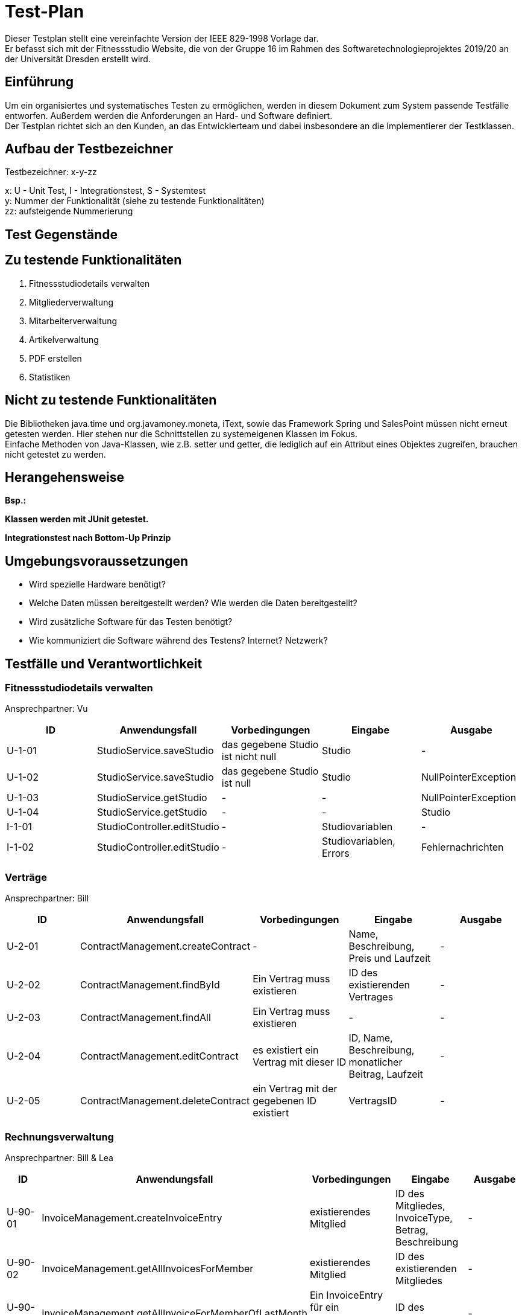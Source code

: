 = Test-Plan

Dieser Testplan stellt eine vereinfachte Version der IEEE 829-1998 Vorlage dar. +
Er befasst sich mit der Fitnessstudio Website, die von der Gruppe 16 im Rahmen des Softwaretechnologieprojektes 2019/20 an der Universität Dresden erstellt wird.

== Einführung
Um ein organisiertes und systematisches Testen zu ermöglichen, werden in diesem Dokument zum System passende Testfälle entworfen. Außerdem werden die Anforderungen an Hard- und Software definiert. +
Der Testplan richtet sich an den Kunden, an das Entwicklerteam und dabei insbesondere an die Implementierer der Testklassen.

== Aufbau der Testbezeichner
Testbezeichner: x-y-zz

x: U - Unit Test, I - Integrationstest, S - Systemtest +
y: Nummer der Funktionalität (siehe zu testende Funktionalitäten) +
zz: aufsteigende Nummerierung

== Test Gegenstände

== Zu testende Funktionalitäten

1. Fitnessstudiodetails verwalten
2. Mitgliederverwaltung
3. Mitarbeiterverwaltung
4. Artikelverwaltung
5. PDF erstellen
6. Statistiken

== Nicht zu testende Funktionalitäten
Die Bibliotheken java.time und org.javamoney.moneta, iText, sowie das Framework Spring und SalesPoint müssen nicht erneut getesten werden. Hier stehen nur die Schnittstellen zu systemeigenen Klassen im Fokus. +
Einfache Methoden von Java-Klassen, wie z.B. setter und getter, die lediglich auf ein Attribut eines Objektes zugreifen, brauchen nicht getestet zu werden.

== Herangehensweise
*Bsp.:*

*Klassen werden mit JUnit getestet.*

*Integrationstest nach Bottom-Up Prinzip*

== Umgebungsvoraussetzungen
* Wird spezielle Hardware benötigt?
* Welche Daten müssen bereitgestellt werden? Wie werden die Daten bereitgestellt?
* Wird zusätzliche Software für das Testen benötigt?
* Wie kommuniziert die Software während des Testens? Internet? Netzwerk?

== Testfälle und Verantwortlichkeit

// See http://asciidoctor.org/docs/user-manual/#tables

=== Fitnessstudiodetails verwalten 

Ansprechpartner: Vu

[options="headers"]
|===
|ID |Anwendungsfall |Vorbedingungen |Eingabe |Ausgabe

|U-1-01
|StudioService.saveStudio
|das gegebene Studio ist nicht null
|Studio
|-

|U-1-02
|StudioService.saveStudio
|das gegebene Studio ist null
|Studio
|NullPointerException

|U-1-03
|StudioService.getStudio
|-
|-
|NullPointerException

|U-1-04
|StudioService.getStudio
|-
|-
|Studio

|I-1-01
|StudioController.editStudio
|-
|Studiovariablen
|-

|I-1-02
|StudioController.editStudio
|-
|Studiovariablen, Errors
|Fehlernachrichten

|===

=== Verträge

Ansprechpartner: Bill

[options="headers"]
|===
|ID |Anwendungsfall |Vorbedingungen |Eingabe |Ausgabe

|U-2-01
|ContractManagement.createContract
| -
|Name, Beschreibung, Preis und Laufzeit
| -

|U-2-02
|ContractManagement.findById
|Ein Vertrag muss existieren
|ID des existierenden Vertrages
| -

|U-2-03
|ContractManagement.findAll
|Ein Vertrag muss existieren
| -
| -

|U-2-04
|ContractManagement.editContract
|es existiert ein Vertrag mit dieser ID
|ID, Name, Beschreibung, monatlicher Beitrag, Laufzeit
| -

|U-2-05
|ContractManagement.deleteContract
|ein Vertrag mit der gegebenen ID existiert
|VertragsID
|-

|===

=== Rechnungsverwaltung

Ansprechpartner: Bill & Lea

[options="headers"]
|===
|ID |Anwendungsfall |Vorbedingungen |Eingabe |Ausgabe

|U-90-01
|InvoiceManagement.createInvoiceEntry
|existierendes Mitglied
|ID des Mitgliedes, InvoiceType, Betrag, Beschreibung
| -

|U-90-02
|InvoiceManagement.getAllInvoicesForMember
|existierendes Mitglied
|ID des existierenden Mitgliedes
| -

|U-90-03
|InvoiceManagement.getAllInvoiceForMemberOfLastMonth
|Ein InvoiceEntry für ein existierendes Mitglied
|ID des Mitgliedes
| -

|U-2-04
|InvoiceManagement.getAllEntriesForMemberBefore
|Ein InvoiceEntry für ein existierendes Mitglied
|ID des Mitgliedes
| -

|===

=== Mitgliederverwaltung 

Ansprechpartner: Bill

[options="headers"]
|===
|ID |Anwendungsfall |Vorbedingungen |Eingabe |Ausgabe

|U-2-01
|Member.confirm
|der Mitarbeiter wurde mit gültigen Parametern angelegt
|-
|-

|U-2-02
|Member.confirm
|der Mitarbeiter wurde ohne Parameter angelegt
|-
|Fehlermeldung

|I-2-05
|MemberManagement.payOutAccount
a|
- Mitglied und Account existieren
- der Betrag ist geringer/gleich des Guthabens
|MitgliedsID, Betrag, useraccount
|-

|I-2-06
|MemberManagement.payOutAccount
a|
- Mitglied und Account existieren nicht
- der Betrag ist größer als das Guthabens
|MitgliedsID, Betrag, useraccount
|Fehlermeldung

|I-2-07
|MemberManagement.checkMemberIn/Out
|ein zur ID zugehöriges Mitglied existiert
|MitgliedsID
|-

|I-2-08
|MemberManagement.checkMemberIn/Out
|ein zur ID zugehöriges Mitglied existiert nicht
|MitgliedsID
|Fehlermeldung

|===

=== Mitarbeiterverwaltung

Ansprechpartner: Markus

[options="headers"]
|===
|ID |Anwendungsfall |Vorbedingungen |Eingabe |Ausgabe

|U-7-01
|StaffManagement.createStaff
|-
|Staff Objekt
|true

|U-7-02
|StaffManagement.setFirstName
|-
|"Christiano"
|true

|U-7-03
|StaffManagement.setLastName
|Staff exisitiert.
|"Ronaldo"
|true

|U-7-03
|StaffManagement.setLastName
|Staff existiert
|"Ronaldo"
|true

|U-7-04
|StaffManagement.setSalary
|Staff existiert
|45000
|true

|U-7-05
|StaffManagement.getUsername
|Staff existiert
|-
|true

|U-7-06
|StaffManagement.getAllStaffs
|Staffs existieren
|-
|true

|U-7-07
|StaffManagement.finByUseraccount
|Staff existiert
|Staff.userAccount
|true

|U-7-08
|StaffManagement.findById
|Staff existiert
|Staff.staffId
|true

|U-7-09
|StaffManagement.removeStaff
|Staff existiert
|Staff.staffId
|true

|I-7-01
|StaffController.staffs
|-
|Angemeldet ohne Rolle
|"/login"

|I-7-02
|StaffController.staffs
|-
|Angemeldet als Boss
|"staffs"

|I-7-03
|StaffController.staffDetail
|-
|Angemeldet ohne Rolle
|"/login"


|I-7-04
|StaffController.staffDetail
|-
|Angemeldet als Boss
|"staffDetail"


|I-7-05
|StaffController.newStaff
|-
|Angemeldet ohne Rolle
|"/login"

|I-7-06
|StaffController.newStaff
|-
|Angemeldet als Boss
|"newStaff"

|I-7-07
|StaffController.payslip
|-
|Angemeldet ohne Rolle
|Exception

|I-7-08
|StaffController.newStaff (post)
|-
|StaffForm
|true

|I-7-09
|StaffController.newStaff (post)
|-
|StaffForm
|Exception

|I-7-10
|StaffController.editStaff
|-
|EditStaffForm
|true

|I-7-11
|StaffController.editStaff
|-
|EditStaffForm
|Exception

|I-7-12
|StaffController.editStaff (post)
|-
|EditStaffForm
|true

|I-7-13
|StaffController.editStaff (post)
|-
|EditStaffForm
|Exception

|I-7-14
|StaffController.detailStaff
|-
|Staff staff
|true

|I-7-15
|StaffController.detailStaff
|-
|Staff staff
|Exception

|I-7-16
|StaffController.editsalary (post)
|-
|SalaryForm
|true

|I-7-17
|StaffController.editSalary (post
|-
|SalaryForm 
|Exception

|I-7-18
|StaffController.payslip
|-
|Payslip
|true

|===

=== Dienstplanverwaltung

Ansprechpartner: Markus

[options="headers"]
|===
|ID |Anwendungsfall |Vorbedingungen |Eingabe |Ausgabe

|U-3-01
|Roster.addEntry
a|
- der Eintrag ist nicht null
- es existiert kein anderer Eintrag mit diesem Mitarbeiter zur selben Zeit
|Dienstplaneintrag
|-

|U-3-02
|Roster.addEntry
|der Eintrag ist null
|Dienstplaneintrag
|NullPointerException

|U-3-03
|Roster.addEntry
|es existiert ein anderer Eintrag mit diesem Mitarbeiter zur selben Zeit
|Dienstplaneintrag
|false

|U-3-04
|Roster.deleteEntry
|der gegebene Eintrag existiert in dem Dienstplan
|Dienstplaneintrag
|true

|U-3-05
|Roster.removeEntry
|der gegebene Eintrag existiert nicht in dem Dienstplan
|Dienstplaneintrag
|false

|U-3-06 
|Roster.constructor 
|Die Kalenderwoche darf nicht größer als 52, aber auch nicht kleiner als 1 sein.
|0, 53
|true

|U-3-07
|Slot.constructor 
|Schichtnummer darf nicht negativ sein und auch nicht größer als Roster.AMOUNT_ROWS
| -1, 0, Roster.AMOUNT_ROWS
|true

|U-3-08
|Slot.constructor 
|Tag darf nicht kleiner als 0, aber auch nicht größer als 6 sein.
|0, -1, 7
|true

|U-3-09
|Slot.delete
|Slot existiert.
|-
|true

|U-3-10
|Slot.delete
|Slot existiert nicht.
|-
|IllegalArgumentException

|U-3-11
|Slot.isTaken
|Mitarbeiter muss in dieser Schicht bereits arbeiten.
|-
|true

|U-3-12
|Slot.sortList
|Einträge mit Rolle COUNTER sollen vor Einträgen mit Rolle TRAINER kommen. Dafür muss es eine min. 1 Eintrag geben
|Eintrag mit Counter und Trainer
|true

|U-3-13
|Slot.coordinates
|Beim Erstellen eines Slots, soll dieser die richtigen Koordinaten zugewiesen bekommen.
|1, 1
|true

|U-3-14
|TableRow.constructor
| Schichtnummer darf nicht negativ sein und startZeit darf nicht null sein.
| Schichtnummer -1, startZeit null
|true

|U-3-15
|RosterManagement.getTimes
|Die Strings der Schichtdauer sollen richtig erzeugt werden. 
|-
|true

|U-3-16
|RosterManagement.getTimeIndex
|Anhand eines Strings soll die richtige Schichtnummer herausgefunden werden. Schichten müssen dafür exisiteren.
|String
|true

|U-3-17
|RosterManagement.createEntry
|Sollten falsche Angaben angegeben wurden sein, soll kein Eintrag erstellt werden.
|Formular mit Angaben
|true

|U-3-18
|RosterManagement.isFree
|Wenn ein Mitarbeiter bereits arbeitet, soll false zurückgegeben werden
|Eintrag mit Mitarbeiter
|false

|U-3-19
|RosterManagement.getNextWeeks
|Es soll eine vollständige Liste an allen verfügbaren Dienstplänen zurück gegeben werden. Dienstpläne müssen exsitieren
|-
|false

|U-3-20
|RosterEntry.constructor
|-
| null
| IllegalArgumentException

|U-3-21
|RosterEntry.compareToTest
|-
|RosterEntry Counter, RosterEntry Trainer
|true

|U-3-22
|RosterEntry.toString
|-
|RosterEntry Counter, RosterEntry Trainer
|true

|U-3-23
|RosterEntry.isTrainer
|RosterEntry mit Rolle Counter
|RosterEntry Counter
|false

|U-3-24
|RosterEntry.setTraining
|RosterEntry mit Rolle Counter
|RosterEntry Counter
|IllegalArgumentExcpetion

|U-3-25
|RosterEntry.setRole
|RosterEntry mit Rolle Counter
|StaffRole.Trainer
|true

|U-3-26
|RosterEntry.roleToString
|-
|StaffRole.COUNTER, StaffRole.TRAINER
|"Thekenkraft", "Trainer"

|U-3-27
|RosterEntry.roleToString
|-
|StaffRole.COUNTER, StaffRole.TRAINER
|"Thekenkraft", "Trainer"

|U-3-28
|RosterEntry.stringToRole
|-
|"Thekenkraft", "Trainer"
|StaffRole.COUNTER, StaffRole.TRAINER

|U-3-29
|RosterEntry.getRoleList
|-
|-
|Liste mit StaffRole.COUNTER, StaffRole.TRAINER

|U-3-30
|RosterEntry.getWeekDatesByWeek
|-
|Derzeitige Kalenderwoche
|Liste Datum der einzelnen Wochentage

|I-3-01
|RosterController.default
|Staffs sollen mit /roster auf Dienstplan der jetzigen Woche
|-
|true

|I-3-02
|Roster.rosterView
|Staffs sollen mit /roster/{week} auf einen speziellen Dienstplan kommen.
|Woche
|true

|I-3-03
|Roster.rosterViewFiltered
|Staffs sollen mit /roster/{week}/{id} einen beliebigen Dienstplan nach einem Staff filtern
| Woche und ID
|true

|I-3-04
|RosterController.newRosterEntry
|Staffs sollen auf ein Formular kommen um einen Eintrag zu erstellen. Dafür muss ein Dienstplan existieren
|-
|true

|I-3-05
|RosterController.showDetails
|Staffs sollen Details eines Eintrags sehen können. Dafür muss ein Eintrag existieren.
|ID Eintrag
|true

|I-3-06
|RosterController.delete
|Eintrag soll gelöscht werden. Dafür muss ein Eintrag existieren.
|Eintrag ID
|true

|I-3-07
|RosterController.postEditEntry
|Änderungen müssen vorgenommen wurden sein.
| Änderungen an Form, Eintrag ID
|true

|I-3-08
|RosterController.createNewRosterEntry
|Formular muss ausgefüllt sein.
|Eintrag in Form
|true

|I-3-09
|RosterController.deleteStaff
|Staff muss existieren.
|Staff ID
|true

|===

=== Artikelverwaltung

Ansprechpartner: Julius, Vu

[options="headers"]
|===
|ID |Anwendungsfall |Vorbedingungen |Eingabe |Ausgabe

|U-4-01
|Discount.isAvailable
|aktuelles Datum liegt zwischen Start- und Enddatum des Rabattes
|-
|true

|U-4-02
|Discount.isAvailable
|aktuelles Datum liegt nicht zwischen Start- und Enddatum des Rabattes
|-
|false

|I-4-01
|Article.addDiscount
|es existierte noch kein Rabatt für diesen Artikel
|ein bestimmter Rabatt (enthält Start-, Enddatum und Prozentwert)
|null

|I-4-02
|Article.addDiscount
|es existierte bereits ein Rabatt für diesen Artikel
|ein bestimmter Rabatt (enthält Start-, Enddatum und Prozentwert)
|alter Rabatt

|I-4-03
|Article.removeDiscount
|es existierte bereits ein Rabatt für diesen Artikel
|-
|alter Rabatt

|I-4-04
|Article.removeDiscount
|es existierte noch kein Rabatt für diesen Artikel
|-
|null

|===

=== PDF-Erstellung

Ansprechpartner: Bill, Lea

[options="headers"]
|===
|ID |Anwendungsfall |Vorbedingungen |Eingabe |Ausgabe

|U-5-01
|PayslipPdfGenertaor.createPDF
|es existiert ein Mitarbeiter zu der gegebenen ID
|MitarbeiterID
|Document

|U-5-02
|InvoicePdfGenertaor.createPDF
|es existiert ein Mitglied zu der gegebenen ID
|MitgliedsID
|Document

|U-5-03
|PdfView.testPdfView
|-
|falsche Rechnungsdaten
|Fehlermeldung

|===

=== Statistiken verwalten

Ansprechpartner: Lea

[options="headers"]
|===
|ID |Anwendungsfall |Vorbedingungen |Eingabe |Ausgabe

|U-6-01
|StatisticManagement.addAttendance
|-
|attendance
|-

|U-6-02
|StatisticManagement.findAllAttendances()
|min eine attendance in AttendanceRepository
|-
|-

|U-6-03
|StatisticManagement.findAttendanceById
|min eine attendance in AttendanceRepository
|ID der attendance
|attendance

|U-6-04
|StatisticManagement.getAverageTimeOfToday()
|-
|-
|durchschnittliche Anwesenheitszeit des Tages

|U-6-05
|StatisticManagement.getMemberAmountOfToday()
|-
|-
|Anzahl der Mitglieder, die heute das Studio besucht haben

|U-6-06
|StatisticManagement.getAverageTimesOfThisWeek()
|-
|-
|Liste der durchschnittlichen Anwesenheitszeiten

|U-6-07
|StatisticManagement.getMemberAmountsOfThisWeek()
|-
|-
|Liste der Mitglieder, die das Studio besucht haben

|U-6-08
|StatisticManagement.addRevenue
|-
|revenue
|-

|U-6-09
|StatisticManagement.findAllRevenues()
|min eine revenue in AttendanceRepository
|-
|-

|U-6-10
|StatisticManagement.getSellingEarningsOfDate()
|-
|Datum
|Verkaufseinnahmen des gegebenen Tages

|U-6-11
|StatisticManagement.getSellingEarningsOfThisWeek()
|-
|-
|Liste der Verkaufseinnahmen dieser Woche

|U-6-12
|StatisticManagement.deleteRevenue()
|min eine revenue in RevenueRepository
|ID des Mitgliedes
|-

|U-6-13
|StatisticManagement.getPercentageExpenditure()
|-
|-
|Prozentwert der Vertragseinnahmen

|U-6-14
|StatisticManagement.getPercentageRevenue()
|-
|-
|Prozentwert der Mitarbeitergehälter

|I-6-01
|StatisticController.showAttendanceStatistic()
|User ist nicht als Boss eingeloggt
|-
|Fehlermeldung

|I-6-02
|StatisticController.showAttendanceStatistic()
|User ist als Boss eingeloggt
|-
|Statistiken Ansicht

|===

=== Trainings verwalten

Ansprechpartner: Bill

[options="headers"]
|===
|ID |Anwendungsfall |Vorbedingungen |Eingabe |Ausgabe

|U-99-01
|TrainingManagement.createTraining
|existierendes Mitglied und Mitarbeiter
|ID des Mitgliedes und des Mitarbeiters,  Woche, Tag, Zeit und Beschreibung
| -

|U-99-02
|TrainingManagement.acceptTraining
|Angefragtes Training eines Mitgliedes
|ID des angefragten Trainings
|-

|U-99-03
|TrainingManagement.endTraining
|Akzeptiertes Training
|ID des akzeptierten Trainings
|-

|U-99-04
|TrainingManagement.getAllTrainingByMember
|Mitglied mit mind. einen angefragten Training
|ID des Mitgliedes
|-

|U-99-05
|TrainingManagement.createTrialTraining
|existierendes Mitglied und Mitarbeiter
|ID des Mitgliedes und des Mitarbeiters,  Woche, Tag, Zeit und Beschreibung
|-

|U-99-06
|TrainingManagement.declineTraining
|Angefragtes Training
|ID des angefragten Trainings
| -

|U-99-07
|TrainingManagement.createTrialTraining
|existierendes bereits kostenlos trainiertes Mitglied und Mitarbeiter
|ID des Mitgliedes und des Mitarbeiters,  Woche, Tag, Zeit und Beschreibung
|Fehler, da bereits Probe-Training absolviert.
|===

